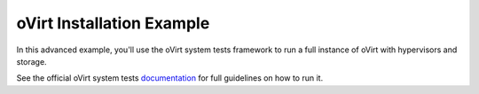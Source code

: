 oVirt Installation Example
==========================
In this advanced example, you'll use the oVirt system tests framework
to run a full instance of oVirt with hypervisors and storage.

See the official oVirt system tests documentation_ for full guidelines on
how to run it.


.. _documentation: http://ovirt-system-tests.readthedocs.io/en/latest/
